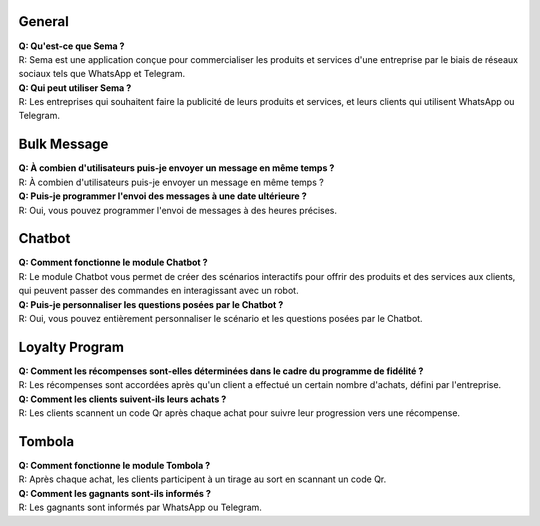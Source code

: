 General
=========
| **Q: Qu'est-ce que Sema ?**
| R: Sema est une application conçue pour commercialiser les produits et services d'une entreprise par le biais de réseaux sociaux tels que WhatsApp et Telegram.

| **Q: Qui peut utiliser Sema ?**
| R: Les entreprises qui souhaitent faire la publicité de leurs produits et services, et leurs clients qui utilisent WhatsApp ou Telegram.

Bulk Message
================
| **Q: À combien d'utilisateurs puis-je envoyer un message en même temps ?**
| R: À combien d'utilisateurs puis-je envoyer un message en même temps ?

| **Q: Puis-je programmer l'envoi des messages à une date ultérieure ?**
| R: Oui, vous pouvez programmer l'envoi de messages à des heures précises.

Chatbot
=============
| **Q: Comment fonctionne le module Chatbot ?**
| R: Le module Chatbot vous permet de créer des scénarios interactifs pour offrir des produits et des services aux clients, qui peuvent passer des commandes en interagissant avec un robot.

| **Q: Puis-je personnaliser les questions posées par le Chatbot ?**
| R: Oui, vous pouvez entièrement personnaliser le scénario et les questions posées par le Chatbot.

Loyalty Program
=================
| **Q: Comment les récompenses sont-elles déterminées dans le cadre du programme de fidélité ?**
| R: Les récompenses sont accordées après qu'un client a effectué un certain nombre d'achats, défini par l'entreprise.

| **Q: Comment les clients suivent-ils leurs achats ?**
| R: Les clients scannent un code Qr après chaque achat pour suivre leur progression vers une récompense.

Tombola
============
| **Q: Comment fonctionne le module Tombola ?**
| R: Après chaque achat, les clients participent à un tirage au sort en scannant un code Qr.

| **Q: Comment les gagnants sont-ils informés ?**
| R: Les gagnants sont informés par WhatsApp ou Telegram.